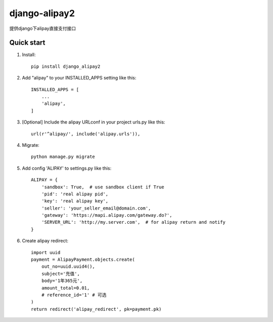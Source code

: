 ==============
django-alipay2
==============

提供django下alipay直接支付接口

Quick start
-----------
1. Install::

    pip install django_alipay2

2. Add "alipay" to your INSTALLED_APPS setting like this::

    INSTALLED_APPS = [
        ...
        'alipay',
    ]

3. [Optional] Include the alipay URLconf in your project urls.py like this::

    url(r'^alipay/', include('alipay.urls')),

4. Migrate::

    python manage.py migrate

5. Add config 'ALIPAY' to settings.py like this::

    ALIPAY = {
        'sandbox': True,  # use sandbox client if True
        'pid': 'real alipay pid',
        'key': 'real alipay key',
        'seller': 'your_seller_email@domain.com',
        'gateway': 'https://mapi.alipay.com/gateway.do?',
        'SERVER_URL': 'http://my.server.com',  # for alipay return and notify
    }

6. Create alipay redirect::

    import uuid
    payment = AlipayPayment.objects.create(
        out_no=uuid.uuid4(),
        subject='充值',
        body='1年365元',
        amount_total=0.01,
        # reference_id='1' # 可选
    )
    return redirect('alipay_redirect', pk=payment.pk)

